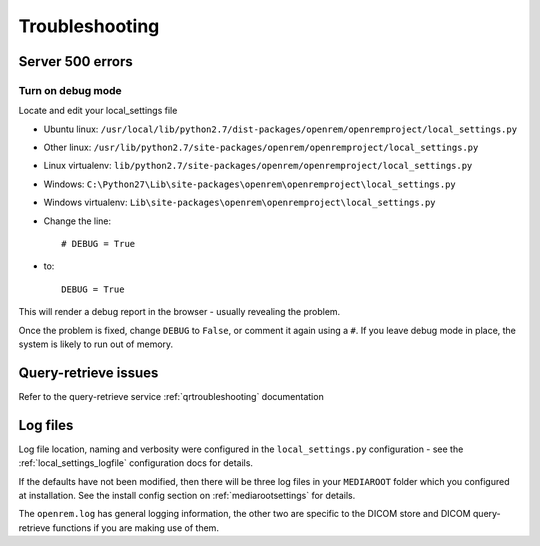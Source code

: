 ***************
Troubleshooting
***************

Server 500 errors
=================

Turn on debug mode
------------------

Locate and edit your local_settings file

* Ubuntu linux: ``/usr/local/lib/python2.7/dist-packages/openrem/openremproject/local_settings.py``
* Other linux: ``/usr/lib/python2.7/site-packages/openrem/openremproject/local_settings.py``
* Linux virtualenv: ``lib/python2.7/site-packages/openrem/openremproject/local_settings.py``
* Windows: ``C:\Python27\Lib\site-packages\openrem\openremproject\local_settings.py``
* Windows virtualenv: ``Lib\site-packages\openrem\openremproject\local_settings.py``

* Change the line::

    # DEBUG = True

* to::

    DEBUG = True

This will render a debug report in the browser - usually revealing the problem.

Once the problem is fixed, change ``DEBUG`` to ``False``, or comment it again using a ``#``. If you leave debug mode
in place, the system is likely to run out of memory.


Query-retrieve issues
=====================

Refer to the query-retrieve service :ref:`qrtroubleshooting` documentation


Log files
=========

Log file location, naming and verbosity were configured in the ``local_settings.py`` configuration - see the
:ref:`local_settings_logfile` configuration docs for details.

If the defaults have not been modified, then there will be three log files in your ``MEDIAROOT`` folder which you
configured at installation. See the install config section on :ref:`mediarootsettings` for details.

The ``openrem.log`` has general logging information, the other two are specific to the DICOM store and DICOM
query-retrieve functions if you are making use of them.